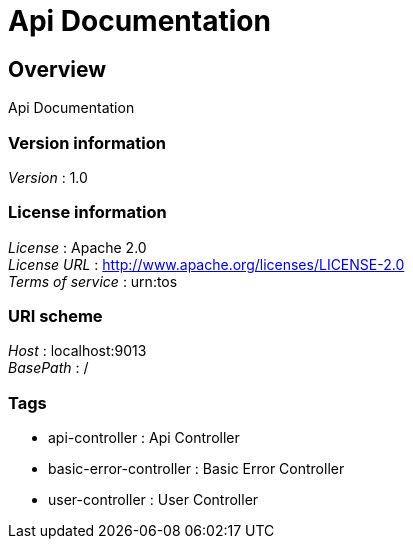 = Api Documentation


[[_overview]]
== Overview
Api Documentation


=== Version information
[%hardbreaks]
__Version__ : 1.0


=== License information
[%hardbreaks]
__License__ : Apache 2.0
__License URL__ : http://www.apache.org/licenses/LICENSE-2.0
__Terms of service__ : urn:tos


=== URI scheme
[%hardbreaks]
__Host__ : localhost:9013
__BasePath__ : /


=== Tags

* api-controller : Api Controller
* basic-error-controller : Basic Error Controller
* user-controller : User Controller



